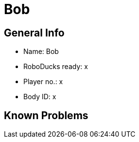 = Bob

== General Info
* Name: Bob
* RoboDucks ready: x
* Player no.: x
* Body ID: x

== Known Problems
